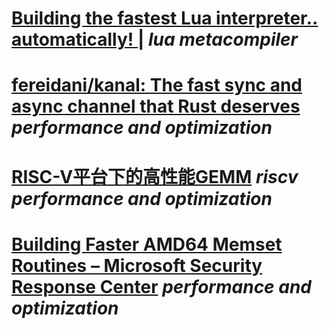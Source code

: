 * [[https://sillycross.github.io/2022/11/22/2022-11-22/][Building the fastest Lua interpreter.. automatically! |]] [[lua]] [[metacompiler]]
* [[https://github.com/fereidani/kanal][fereidani/kanal: The fast sync and async channel that Rust deserves]] [[performance and optimization]]
* [[https://raw.githubusercontent.com/cnrv/RVSC2022-Slides/main/high-perf.-gemm-on-riscv-rvsc2022.pdf][RISC-V平台下的高性能GEMM]] [[riscv]] [[performance and optimization]]
* [[https://msrc-blog.microsoft.com/2021/01/11/building-faster-amd64-memset-routines/][Building Faster AMD64 Memset Routines – Microsoft Security Response Center]] [[performance and optimization]]
